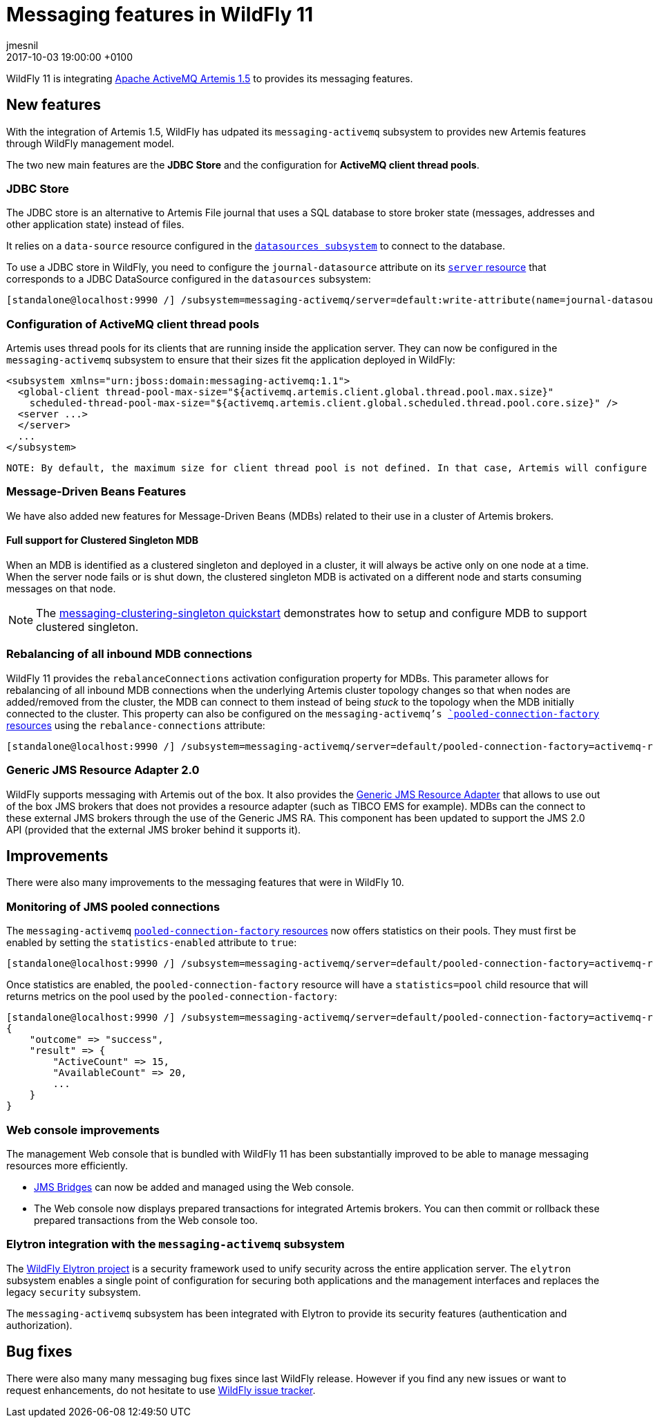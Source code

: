 = Messaging features in WildFly 11
jmesnil
2017-10-03
:revdate: 2017-10-03 19:00:00 +0100
:awestruct-tags: [wildfly, messaging]
:awestruct-layout: blog
:source-highlighter: coderay
:encoding: utf-8
:lang: en

WildFly 11 is integrating http://activemq.apache.org/artemis/[Apache ActiveMQ Artemis 1.5] to provides its messaging features.

== New features

With the integration of Artemis 1.5, WildFly has udpated its `messaging-activemq` subsystem to provides new Artemis features through WildFly management model.

The two new main features are the *JDBC Store* and the configuration for *ActiveMQ client thread pools*.

=== JDBC Store

The JDBC store is an alternative to Artemis File journal that uses a SQL database to store broker state (messages, addresses and other application state) instead of files.

It relies on a `data-source` resource configured in the https://wildscribe.github.io/WildFly/11.0.CR1/subsystem/datasources/index.html[`datasources subsystem`] to connect to the database.

To use a JDBC store in WildFly, you need to configure the `journal-datasource` attribute on its https://wildscribe.github.io/WildFly/11.0.CR1/subsystem/messaging-activemq/server/index.html[`server` resource] that corresponds to a JDBC DataSource configured in the `datasources` subsystem:

....
[standalone@localhost:9990 /] /subsystem=messaging-activemq/server=default:write-attribute(name=journal-datasource, value=ExampleDS)
....

=== Configuration of ActiveMQ client thread pools

Artemis uses thread pools for its clients that are running inside the application server. They can now be configured in the `messaging-activemq` subsystem to ensure that their sizes fit the application deployed in WildFly:

[source, xml]
<subsystem xmlns="urn:jboss:domain:messaging-activemq:1.1">
  <global-client thread-pool-max-size="${activemq.artemis.client.global.thread.pool.max.size}"
    scheduled-thread-pool-max-size="${activemq.artemis.client.global.scheduled.thread.pool.core.size}" />
  <server ...>
  </server>
  ...
</subsystem>

[source]

NOTE: By default, the maximum size for client thread pool is not defined. In that case, Artemis will configure them to be 8 x the number of available processors.

=== Message-Driven Beans Features

We have also added new features for Message-Driven Beans (MDBs) related to their use in a cluster of Artemis brokers.

==== Full support for Clustered Singleton MDB

When an MDB is identified as a clustered singleton and deployed in a cluster, it will always be active only on one node at a time. When the server node fails or is shut down, the clustered singleton MDB is activated on a different node and starts consuming messages on that node.

NOTE: The https://github.com/wildfly/quickstart/tree/11.x/messaging-clustering-singleton[messaging-clustering-singleton quickstart] demonstrates how to setup and configure MDB to support clustered singleton.

=== Rebalancing of all inbound MDB connections

WildFly 11 provides the `rebalanceConnections` activation configuration property for MDBs. This parameter allows for rebalancing of all inbound MDB connections when the underlying Artemis cluster topology changes so that when nodes are added/removed from the cluster, the MDB can connect to them instead of being _stuck_ to the topology when the MDB initially connected to the cluster.
This property can also be configured on the `messaging-activemq`'s https://wildscribe.github.io/WildFly/11.0.CR1/subsystem/messaging-activemq/server/pooled-connection-factory/index.html[`pooled-connection-factory` resources] using the `rebalance-connections` attribute:

....
[standalone@localhost:9990 /] /subsystem=messaging-activemq/server=default/pooled-connection-factory=activemq-ra:write-attribute(name=rebalance-connections, value=true)
....


=== Generic JMS Resource Adapter 2.0

WildFly supports messaging with Artemis out of the box.
It also provides the https://github.com/jms-ra/generic-jms-ra[Generic JMS Resource Adapter] that allows to use out of the box JMS brokers that does not provides a resource adapter (such as TIBCO EMS for example).
MDBs can the connect to these external JMS brokers through the use of the Generic JMS RA. This component has been updated to support the JMS 2.0 API (provided that the external JMS broker behind it supports it).

== Improvements

There were also many improvements to the messaging features that were in WildFly 10.

=== Monitoring of JMS pooled connections

The `messaging-activemq`  https://wildscribe.github.io/WildFly/11.0.CR1/subsystem/messaging-activemq/server/pooled-connection-factory/index.html[`pooled-connection-factory` resources] now offers statistics on their pools.
They must first be enabled by setting the `statistics-enabled` attribute to `true`:

....
[standalone@localhost:9990 /] /subsystem=messaging-activemq/server=default/pooled-connection-factory=activemq-ra:write-attribute(name=statistics-enabled, value=true)
....

Once statistics are enabled, the `pooled-connection-factory` resource will have a `statistics=pool` child resource that will returns metrics on the pool used by the `pooled-connection-factory`:

....
[standalone@localhost:9990 /] /subsystem=messaging-activemq/server=default/pooled-connection-factory=activemq-ra/statistics=pool:read-resource(include-runtime)
{
    "outcome" => "success",
    "result" => {
        "ActiveCount" => 15,
        "AvailableCount" => 20,
        ...
    }
}
....

=== Web console improvements

The management Web console that is bundled with WildFly 11 has been substantially improved to be able to manage messaging resources more efficiently.

* https://wildscribe.github.io/WildFly/11.0.CR1/subsystem/messaging-activemq/jms-bridge/index.html[JMS Bridges] can now be added and managed using the Web console.
* The Web console now displays prepared transactions for integrated Artemis brokers. You can then commit or rollback these prepared transactions from the Web console too.

=== Elytron integration with the `messaging-activemq` subsystem

The https://github.com/wildfly-security/wildfly-elytron[WildFly Elytron project] is a security framework used to unify security across the entire application server. The `elytron` subsystem enables a single point of configuration for securing both applications and the management interfaces and replaces the legacy `security` subsystem.

The `messaging-activemq` subsystem has been integrated with Elytron to provide its security features (authentication and authorization).

== Bug fixes

There were also many many messaging bug fixes since last WildFly release.
However if you find any new issues or want to request enhancements, do not hesitate to use http://issues.jboss.org/browse/WFLY[WildFly issue tracker].
